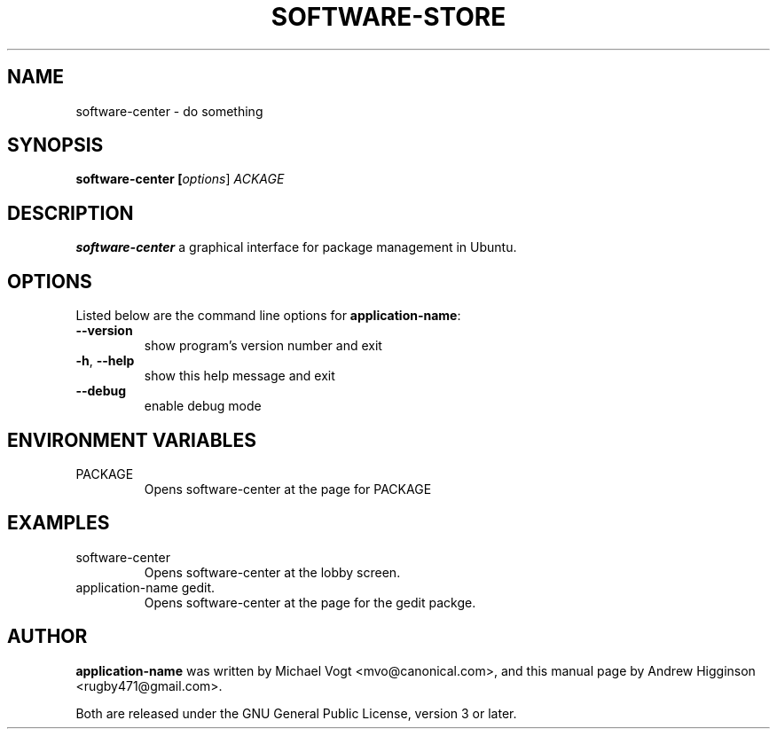 .\"                                      Hey, EMACS: -*- nroff -*-
.\" First parameter, NAME, should be all caps
.\" Second parameter, SECTION, should be 1-8, maybe w/ subsection
.\" other parameters are allowed: see man(7), man(1)
.TH SOFTWARE-STORE 1 "0.13" "September 2009"

.SH NAME
software-center \- do something

.SH SYNOPSIS
.B software-center [\fIoptions\fR] \fPACKAGE\fR

.SH DESCRIPTION
\fBsoftware-center\fR a graphical interface for package management in Ubuntu.

.SH OPTIONS
Listed below are the command line options for \fBapplication-name\fR:
.TP
\fB\-\-version\fR
show program's version number and exit
.TP
\fB\-h\fR, \fB\-\-help\fR
show this help message and exit
.TP
\fB\-\-debug\fR
enable debug mode

.SH ENVIRONMENT VARIABLES
.TP
PACKAGE
Opens software-center at the page for PACKAGE

.SH EXAMPLES
.TP
software-center
Opens software-center at the lobby screen.
.TP
application-name gedit.
Opens software-center at the page for the gedit packge.

.SH AUTHOR
\fBapplication-name\fR was written by Michael Vogt <mvo@canonical.com>, and this manual page by Andrew Higginson <rugby471@gmail.com>.

Both are released under the GNU General Public License, version 3 or later.
